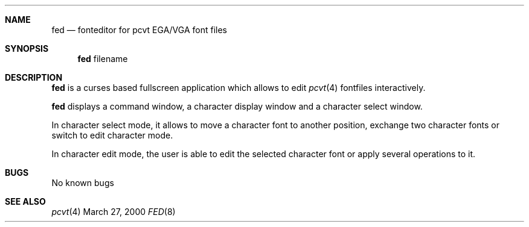 .\" Copyright (c) 2000 Hellmuth Michaelis
.\"
.\" All rights reserved.
.\"
.\" Redistribution and use in source and binary forms, with or without
.\" modification, are permitted provided that the following conditions
.\" are met:
.\" 1. Redistributions of source code must retain the above copyright
.\"    notice, this list of conditions and the following disclaimer.
.\" 2. Redistributions in binary form must reproduce the above copyright
.\"    notice, this list of conditions and the following disclaimer in the
.\"    documentation and/or other materials provided with the distribution.
.\"
.\" THIS SOFTWARE IS PROVIDED BY THE AUTHORS ``AS IS'' AND ANY EXPRESS OR
.\" IMPLIED WARRANTIES, INCLUDING, BUT NOT LIMITED TO, THE IMPLIED WARRANTIES
.\" OF MERCHANTABILITY AND FITNESS FOR A PARTICULAR PURPOSE ARE DISCLAIMED.
.\" IN NO EVENT SHALL THE AUTHORS BE LIABLE FOR ANY DIRECT, INDIRECT,
.\" INCIDENTAL, SPECIAL, EXEMPLARY, OR CONSEQUENTIAL DAMAGES (INCLUDING, BUT
.\" NOT LIMITED TO, PROCUREMENT OF SUBSTITUTE GOODS OR SERVICES; LOSS OF USE,
.\" DATA, OR PROFITS; OR BUSINESS INTERRUPTION) HOWEVER CAUSED AND ON ANY
.\" THEORY OF LIABILITY, WHETHER IN CONTRACT, STRICT LIABILITY, OR TORT
.\" (INCLUDING NEGLIGENCE OR OTHERWISE) ARISING IN ANY WAY OUT OF THE USE OF
.\" THIS SOFTWARE, EVEN IF ADVISED OF THE POSSIBILITY OF SUCH DAMAGE.
.\"
.\" Last Edit-Date: [Mon Mar 27 16:57:41 2000]
.\"
.\" $FreeBSD$
.\"
.Dd March 27, 2000
.Dt FED 8
.Sh NAME
.Nm fed
.Nd fonteditor for pcvt EGA/VGA font files
.Sh SYNOPSIS
.Nm
filename
.Sh DESCRIPTION
.Nm
is a curses based fullscreen application which allows to edit
.Xr pcvt 4
fontfiles interactively.
.Pp
.Nm
displays a command window, a character display window and a 
character select window.
.Pp
In character select mode, it allows to move a character font to
another position, exchange two character fonts or switch to edit
character mode.
.Pp
In character edit mode, the user is able to edit the selected 
character font or apply several operations to it.
.Sh BUGS
No known bugs
.Sh SEE ALSO
.Xr pcvt 4
